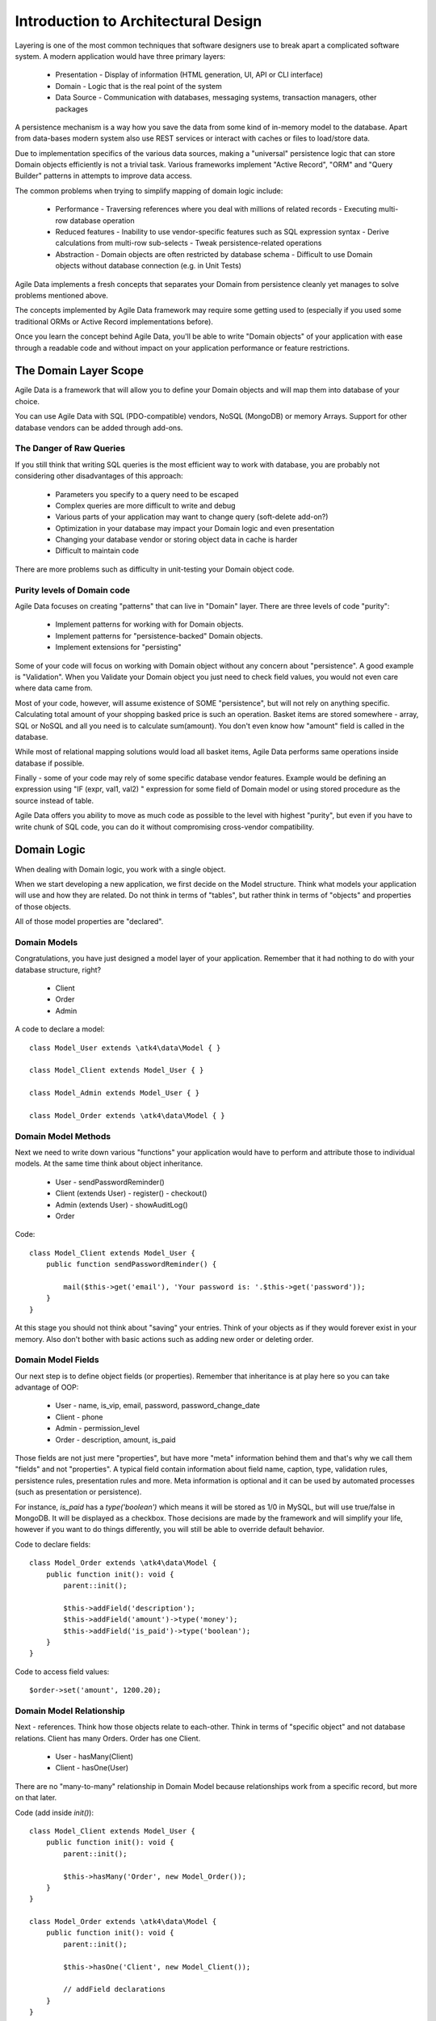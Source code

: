 ====================================
Introduction to Architectural Design
====================================

Layering is one of the most common techniques that software designers use to
break apart a complicated software system. A modern application would have
three primary layers:

 - Presentation - Display of information (HTML generation, UI, API or CLI interface)
 - Domain - Logic that is the real point of the system
 - Data Source - Communication with databases, messaging systems, transaction
   managers, other packages

A persistence mechanism is a way how you save the data from some kind of
in-memory model to the database. Apart from data-bases modern system also use
REST services or interact with caches or files to load/store data.

Due to implementation specifics of the various data sources, making a "universal"
persistence logic that can store Domain objects efficiently is not a trivial task.
Various frameworks implement "Active Record", "ORM" and "Query Builder" patterns
in attempts to improve data access.

The common problems when trying to simplify mapping of domain logic include:

 - Performance
   - Traversing references where you deal with millions of related records
   - Executing multi-row database operation

 - Reduced features
   - Inability to use vendor-specific features such as SQL expression syntax
   - Derive calculations from multi-row sub-selects
   - Tweak persistence-related operations

 - Abstraction
   - Domain objects are often restricted by database schema
   - Difficult to use Domain objects without database connection (e.g. in Unit Tests)


Agile Data implements a fresh concepts that separates your Domain from persistence
cleanly yet manages to solve problems mentioned above.

The concepts implemented by Agile Data framework may require some getting used
to (especially if you used some traditional ORMs or Active Record implementations
before).

Once you learn the concept behind Agile Data, you'll be able to write "Domain objects"
of your application with ease through a readable code and without impact on your
application performance or feature restrictions.


The Domain Layer Scope
=======================

Agile Data is a framework that will allow you to define your Domain objects
and will map them into database of your choice.

You can use Agile Data with SQL (PDO-compatible) vendors, NoSQL (MongoDB) or
memory Arrays. Support for other database vendors can be added through add-ons.


The Danger of Raw Queries
-------------------------

If you still think that writing SQL queries is the most efficient way to work
with database, you are probably not considering other disadvantages of this
approach:

 - Parameters you specify to a query need to be escaped
 - Complex queries are more difficult to write and debug
 - Various parts of your application may want to change query (soft-delete add-on?)
 - Optimization in your database may impact your Domain logic and even presentation
 - Changing your database vendor or storing object data in cache is harder
 - Difficult to maintain code

There are more problems such as difficulty in unit-testing your Domain object
code.

Purity levels of Domain code
----------------------------

Agile Data focuses on creating "patterns" that can live in "Domain" layer.
There are three levels of code "purity":

 - Implement patterns for working with for Domain objects.
 - Implement patterns for "persistence-backed" Domain objects.
 - Implement extensions for "persisting"

Some of your code will focus on working with Domain object without any concern
about "persistence". A good example is "Validation". When you Validate your
Domain object you just need to check field values, you would not even care where
data came from.

Most of your code, however, will assume existence of SOME "persistence", but
will not rely on anything specific. Calculating total amount of your shopping
basked price is such an operation. Basket items are stored somewhere - array,
SQL or NoSQL and all you need is to calculate sum(amount). You don't even know
how "amount" field is called in the database.

While most of relational mapping solutions would load all basket items, Agile
Data performs same operations inside database if possible.

Finally - some of your code may rely of some specific database vendor
features. Example would be defining an expression using "IF (expr, val1, val2) "
expression for some field of Domain model or using stored procedure as the
source instead of table.

Agile Data offers you ability to move as much code as possible to the level with
highest "purity", but even if you have to write chunk of SQL code, you can do
it without compromising cross-vendor compatibility.


Domain Logic
============

When dealing with Domain logic, you work with a single object.

When we start developing a new application, we first decide on the Model structure.
Think what models your application will use and how they are related. Do not
think in terms of "tables", but rather think in terms of "objects" and properties
of those objects.

All of those model properties are "declared".

Domain Models
-------------

Congratulations, you have just designed a model layer of your application.
Remember that it had nothing to do with your database structure, right?

 - Client
 - Order
 - Admin

A code to declare a model::

    class Model_User extends \atk4\data\Model { }

    class Model_Client extends Model_User { }

    class Model_Admin extends Model_User { }

    class Model_Order extends \atk4\data\Model { }

Domain Model Methods
--------------------

Next we need to write down various "functions" your application would have to
perform and attribute those to individual models. At the same time think
about object inheritance.

 - User
   - sendPasswordReminder()
 - Client (extends User)
   - register()
   - checkout()
 - Admin (extends User)
   - showAuditLog()
 - Order

Code::

    class Model_Client extends Model_User {
        public function sendPasswordReminder() {

            mail($this->get('email'), 'Your password is: '.$this->get('password'));
        }
    }

At this stage you should not think about "saving" your entries. Think of your
objects as if they would forever exist in your memory. Also don't bother with
basic actions such as adding new order or deleting order.


Domain Model Fields
-------------------

Our next step is to define object fields (or properties). Remember that
inheritance is at play here so you can take advantage of OOP:

 - User
   - name, is_vip, email, password, password_change_date
 - Client
   - phone
 - Admin
   - permission_level
 - Order
   - description, amount, is_paid

Those fields are not just mere "properties", but have more "meta" information
behind them and that's why we call them "fields" and not "properties". A typical
field contain information about field name, caption, type, validation rules,
persistence rules, presentation rules and more. Meta information is optional and
it can be used by automated processes (such as presentation or persistence).

For instance, `is_paid` has a `type('boolean')` which means it will be stored as
1/0 in MySQL, but will use true/false in MongoDB. It will be displayed as a
checkbox.
Those decisions are made by the framework and will simplify your life, however
if you want to do things differently, you will still be able to override default
behavior.

Code to declare fields::

    class Model_Order extends \atk4\data\Model {
        public function init(): void {
            parent::init();

            $this->addField('description');
            $this->addField('amount')->type('money');
            $this->addField('is_paid')->type('boolean');
        }
    }

Code to access field values::

    $order->set('amount', 1200.20);

Domain Model Relationship
-------------------------

Next - references. Think how those objects relate to each-other. Think in terms
of "specific object" and not database relations. Client has many Orders. Order
has one Client.

 - User
   - hasMany(Client)
 - Client
   - hasOne(User)

There are no "many-to-many" relationship in Domain Model because relationships
work from a specific record, but more on that later.

Code (add inside `init()`)::

    class Model_Client extends Model_User {
        public function init(): void {
            parent::init();

            $this->hasMany('Order', new Model_Order());
        }
    }

    class Model_Order extends \atk4\data\Model {
        public function init(): void {
            parent::init();

            $this->hasOne('Client', new Model_Client());

            // addField declarations
        }
    }



Persistence backed Domain Logic
===============================

Once we establish that Model object and set its persistence layer, we can start
accessing it.
Here is the code::

    $order = new Model_Order();
    // $order is not linked with persistence


    $real_order = $db->add('Model_Order');
    // $real_order is associated with specific persistence layer $db


ID Field
--------
Each object is stored with some unique identifier, so you can load and store
object if you know it's ID::

    $order->load(20);
    $order->set('amount', 1200.20);
    $order->save();


Persistence-specific Code
=========================

Finally, some code may rely on specific features of your persistence layer.


Domain Model Expressions
------------------------

A final addition to our Domain Model are expressions. Those are the "formulas"
where the value cannot be changed directly, but is actually derived from other
values.

  - User
    - is_password_expired
  - Client
    - amount_due, total_order_amount

Here field `is_password_expired` is the type of expression that is based on the
field `password_change_date` and system date. In other words the value of this
expression will be different depending on parameter outside of your app.

Field `amount_due` is a sum of amount for all Orders by specific User for which
condition "is_paid=false" is met. `total_order_amount` is similar, however there
is no condition on the order.

With all of the above we have finished our "Domain Model" declaration.
We haven't done any assumptions on where and how data is stored, which vendor we
are using or how we can ensure that expressions will operate.

This is, however, a good point for you to write the initial batch of the code.

Code::

    class Model_User extends \atk4\data\Model {
        public function init(): void {
            parent::init();

            $this->addField('password');
            $this->addField('password_change_date');

            $this->addExpression('is_password_expired', [
                '[password_change_date] < (NOW() - INTERVAL 1 MONTH)',
                'type' => 'boolean',
            ]);
        }
    }

Persistence Hooks
-----------------

Hooks can help you perform operations when object is being persisted::


    class Model_User extends \atk4\data\Model {
        public function init(): void {
            parent::init();

            // addField() declaration
            // addExpression('is_password_expired')

            $this->onHook('beforeSave', function($m) {
                if ($m->isDirty('password')) {
                    $m->set('password', encrypt_password($m->get('password')));
                    $m->set('password_change_date', $m->expr('now()'));
                }
            });
        }
    }



DataSet Declaration
===================

So far we have only looked at a single record - one User or one Order. In
practice our application must operate with multiple records.


DataSet is an object that represents collection of Domain model records that
are persisted::

    $order = $db->add('Model_Order');
    $order->load(10);

In scenario above we loaded a specific record. Agile Data does not create a
separate object when loading, instead the same object is re-used. This is done
to preserve some memory.

So in the code above `$order` is not created for the record, but it can load
any record from the DataSet. Think of it as a "window" into a large table of
Orders::

    $sum = 0;
    $order = $db->add('Model_Order');
    $order->load(10);
    $sum += $order->get('amount');

    $order->load(11);
    $sum += $order->get('amount');

    $order->load(13);
    $sum += $order->get('amount');

You can iterate over the DataSet::

    $sum = 0;
    foreach($db->add('Model_Order') as $order) {
        $sum += $order->get('amount');
    }

You must remember that the code above will only create a single object and
iterating it will simply make it load different values.

At this point, I'll jump ahead a bit and will show you an alternative code::

    $sum = $db->add('Model_Order')->fx0(['sum','amount'])->getOne();

It will have same effect as the code above, but will perform operation of
adding up all order amounts inside the database and save you a lot of CPU cycles.

Domain Conditions
=================

If your database has 3 clients - 'Joe', 'Bill', and 'Steve' then the DataSet of
"Client" has 3 records.

DataSet concept lives in "Domain Logic" therefore you can use it safely without
worrying that you will introduce unnecessary bindings into persistence and break
single-purpose principle of your objects::

    foreach ($clients as $client) {
        // echo $client->get('name')."\n";
    }

The above is a Domain Model code. It will iterate through the DataSet of
"Clients" and output 3 names. You can also "narrow down" your DataSet by adding
a restriction::

    $sum = 0;
    foreach($db->add('Model_Order')->addCondition('is_paid', true) as $order) {
        $sum += $order->get('amount');
    }

And again it's much more effective to do this on database side::


    $sum = $db->add('Model_Order')
                ->addCondition('is_paid', true)
                ->fx0(['sum','amount'])
                ->getOne();


Related DataSets
================

Next, let's look on the orders of specific user. How would you load orders of a
specific user.
Depending on your past experience you might think about "querying" Order table
with condition on user_id. We can't do that, because "query", "table" and
"user_id" are persistence details and we must keep them outside of business logic.
Other ORM solution give you something like this::

    $array_of_orders = $user->orders();

Unfortunately this has practical performance implications and scalability
constraints. What if your user is having millions of orders? Even with
lazy-loading, you will be operating with million "id" records.

Agile Data implements traversal as a simple operation that converts one DataSet
into another::

    $user_dataset->addCondition('is_vip', true);
    $vip_orders = $user_dataset->ref('Order');

    $sum = $vip_orders->fx0(['sum','amount'])->getOne();

The implementation of `ref()` is pretty powerful - $user_dataset can address 3
users in the database and only 2 of those users are VIP. Typical ORM would
require you to fetch all VIP records and then perform additional queries to find
their orders.

Agile Data, however, perform traversal without accessing database at all.
After `ref()` is executed, you have a new DataSet with a condition based on
user sub-query. The actual implementation may be different depending on vendor,
but Agile Data will prefer not to fetch list of "user_id"s without need.

Domain Model Actions
--------------------

Persistence layer in Agile Data uses intelligent mapping of your Domain Logic
into DatabaseVendor-specific operations.

To continue my example from above, I'll use a query method to calculate number
of orders placed by VIP clients::

    $vip_order_count = $vip_orders->fx(['count'])->getOne();

This code will attempt to execute a single-query only, however the ability to
optimize your request relies on the capabilities of database vendor.
The actual database operation(s) might look like this on SQL database:

.. code-block:: sql

    select count(*) from `order` where user_id in
        (select id from user where type="user" and is_vip=1)

While with MongoDB, the query could be different::

    $ids = collections.client.find({'is_vip':true}).field('id');
    return collections.order.find({'user_id':$ids}).count();

Finally the code above will work even if you use a simple Array as a data source::

    $db = new \atk4\data\Persistence\Array_([
        'client'=>[
            [
                'name'=>'Joe',
                'email'=>'joe@yahoo.com',
                'Orders'=>[
                    ['amount'=>10],
                    ['amount'=>20]
                ]
            ],[
                'name'=>'Bill',
                'email'=>'bill@yahoo.com',
                'Orders'=>[
                    ['amount'=>35]
                ]
            ]
        ]
    ]);

So getting back to the operation above, lets look at it in more details::

    $vip_order_count = $vip_orders->fx(['count'])->getOne();

While "vip_orders" is actually a DataSet, executing count() will cross you over
into persistence layer. However this method is returning a new object, which is then
executed when you call getOne(). For SQL persistences it returns \atk4\dsql\Query
object, for example.

Even though for a brief moment you had your hands on a "database-vendor specific"
object, you have immediately converted Action into an actual value. As result
your code is universal and is not persistence-specific. In Agile Data we permit
code like that in our Domain Model and we call it "Domain Model Action".

Let me define this properly: Domain Model Action is an operation that can be
executed in your Domain Model layer which assumes existence of SOME Persistence
for your model, but not a specific one.

As long as your Domain Model is restricted to generic Domain Model Actions, it
will not violate SRP (Single Responsibility Principle)


Unique Features of Persistence Layer
------------------------------------
More often than not, your application is designed and built with a specific
persistence layer in mind. If you are using SQL database, you want to


_to be continued_







Before we talk "databases", we must outline a few challenges:

 - our business model described above should work with various database vendors
 - we should be able to perform basic Unit tests on our domain logic
 - single vs multiple records
 - ..add more..
